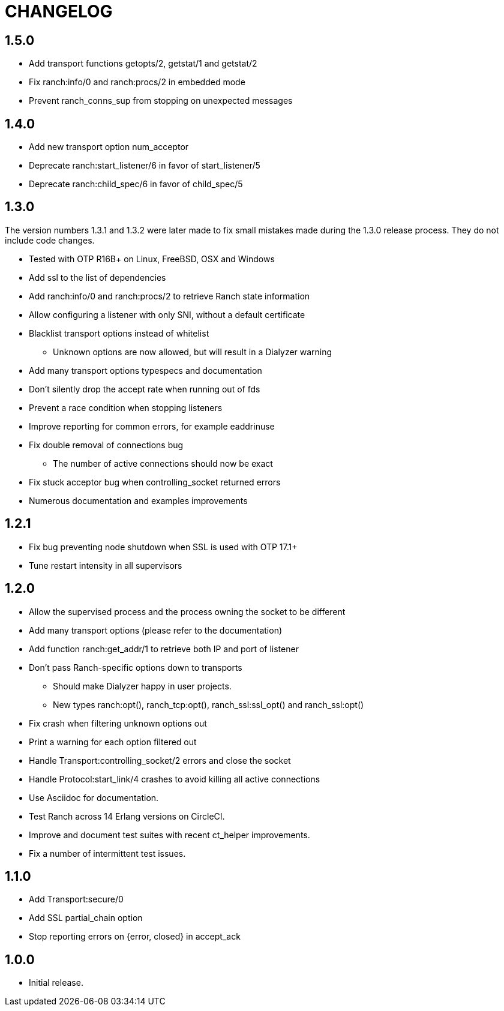 = CHANGELOG

== 1.5.0

* Add transport functions getopts/2, getstat/1 and getstat/2
* Fix ranch:info/0 and ranch:procs/2 in embedded mode
* Prevent ranch_conns_sup from stopping on unexpected messages

== 1.4.0

* Add new transport option num_acceptor
* Deprecate ranch:start_listener/6 in favor of start_listener/5
* Deprecate ranch:child_spec/6 in favor of child_spec/5

== 1.3.0

The version numbers 1.3.1 and 1.3.2 were later made to fix
small mistakes made during the 1.3.0 release process. They
do not include code changes.

* Tested with OTP R16B+ on Linux, FreeBSD, OSX and Windows
* Add ssl to the list of dependencies
* Add ranch:info/0 and ranch:procs/2 to retrieve Ranch state information
* Allow configuring a listener with only SNI, without a default certificate
* Blacklist transport options instead of whitelist
** Unknown options are now allowed, but will result in a Dialyzer warning
* Add many transport options typespecs and documentation
* Don't silently drop the accept rate when running out of fds
* Prevent a race condition when stopping listeners
* Improve reporting for common errors, for example eaddrinuse
* Fix double removal of connections bug
** The number of active connections should now be exact
* Fix stuck acceptor bug when controlling_socket returned errors
* Numerous documentation and examples improvements

== 1.2.1

* Fix bug preventing node shutdown when SSL is used with OTP 17.1+
* Tune restart intensity in all supervisors

== 1.2.0

* Allow the supervised process and the process owning the socket to be different
* Add many transport options (please refer to the documentation)
* Add function ranch:get_addr/1 to retrieve both IP and port of listener
* Don't pass Ranch-specific options down to transports
** Should make Dialyzer happy in user projects.
** New types ranch:opt(), ranch_tcp:opt(), ranch_ssl:ssl_opt() and ranch_ssl:opt()
* Fix crash when filtering unknown options out
* Print a warning for each option filtered out
* Handle Transport:controlling_socket/2 errors and close the socket
* Handle Protocol:start_link/4 crashes to avoid killing all active connections
* Use Asciidoc for documentation.
* Test Ranch across 14 Erlang versions on CircleCI.
* Improve and document test suites with recent ct_helper improvements.
* Fix a number of intermittent test issues.

== 1.1.0

* Add Transport:secure/0
* Add SSL partial_chain option
* Stop reporting errors on {error, closed} in accept_ack

== 1.0.0

* Initial release.
